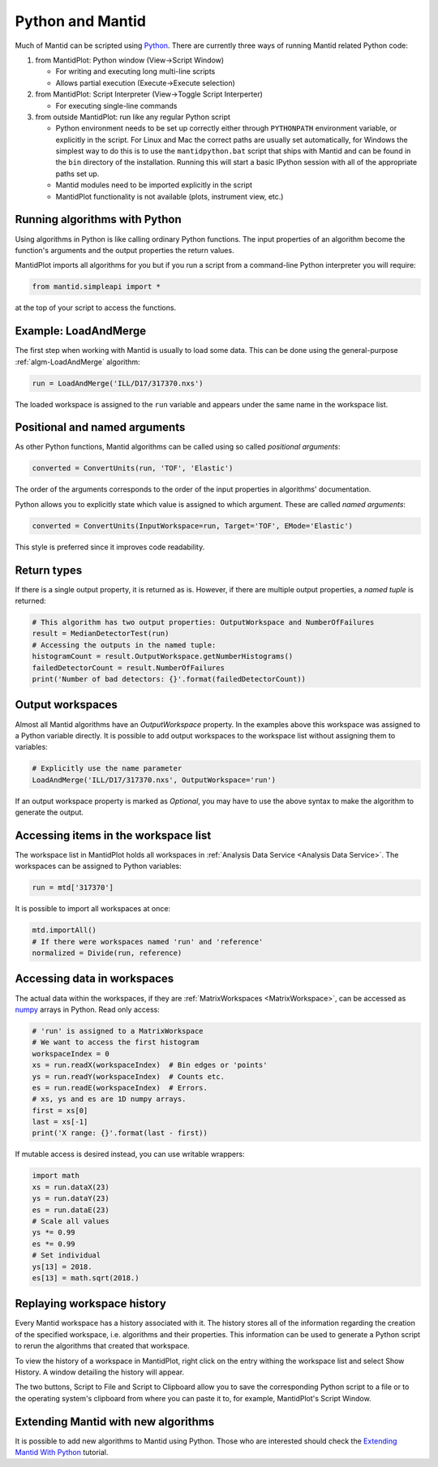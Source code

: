 .. _PythonAndMantid:

==================
 Python and Mantid
==================

Much of Mantid can be scripted using `Python <https://www.python.org>`_. There are currently three ways of running Mantid related Python code:

1. from MantidPlot: Python window (View->Script Window)

   * For writing and executing long multi-line scripts
   * Allows partial execution (Execute->Execute selection)

2. from MantidPlot: Script Interpreter (View->Toggle Script Interperter)

   * For executing single-line commands

3. from outside MantidPlot: run like any regular Python script

   * Python environment needs to be set up correctly either through :literal:`PYTHONPATH` environment variable, or explicitly in the script. For Linux and Mac the correct paths are usually set automatically, for Windows the simplest way to do this is to use the :literal:`mantidpython.bat` script that ships with Mantid and can be found in the :literal:`bin` directory of the installation. Running this will start a basic IPython session with all of the appropriate paths set up.
   * Mantid modules need to be imported explicitly in the script
   * MantidPlot functionality is not available (plots, instrument view, etc.)


Running algorithms with Python
##############################

Using algorithms in Python is like calling ordinary Python functions. The input properties of an algorithm become the function's arguments and the output properties the return values.

MantidPlot imports all algorithms for you but if you run a script from a command-line Python interpreter you will require:

.. code-block:: python

   from mantid.simpleapi import *

at the top of your script to access the functions.


Example: LoadAndMerge
#####################

The first step when working with Mantid is usually to load some data. This can be done using the general-purpose :ref:`algm-LoadAndMerge` algorithm:

.. code-block:: python

   run = LoadAndMerge('ILL/D17/317370.nxs')

The loaded workspace is assigned to the :literal:`run` variable and appears under the same name in the workspace list.


Positional and named arguments
##############################

As other Python functions, Mantid algorithms can be called using so called *positional arguments*:

.. code-block:: python

   converted = ConvertUnits(run, 'TOF', 'Elastic')

The order of the arguments corresponds to the order of the input properties in algorithms' documentation.

Python allows you to explicitly state which value is assigned to which argument. These are called *named arguments*:

.. code-block:: python

   converted = ConvertUnits(InputWorkspace=run, Target='TOF', EMode='Elastic')

This style is preferred since it improves code readability.


Return types
############

If there is a single output property, it is returned as is. However, if there are multiple output properties, a *named tuple* is returned:

.. code-block:: python

   # This algorithm has two output properties: OutputWorkspace and NumberOfFailures
   result = MedianDetectorTest(run)
   # Accessing the outputs in the named tuple:
   histogramCount = result.OutputWorkspace.getNumberHistograms()
   failedDetectorCount = result.NumberOfFailures
   print('Number of bad detectors: {}'.format(failedDetectorCount))


Output workspaces
#################

Almost all Mantid algorithms have an *OutputWorkspace* property. In the examples above this workspace was assigned to a Python variable directly. It is possible to add output workspaces to the workspace list without assigning them to variables:

.. code-block:: python

   # Explicitly use the name parameter
   LoadAndMerge('ILL/D17/317370.nxs', OutputWorkspace='run')

If an output workspace property is marked as *Optional*, you may have to use the above syntax to make the algorithm to generate the output.


Accessing items in the workspace list
#####################################

The workspace list in MantidPlot holds all workspaces in :ref:`Analysis Data Service <Analysis Data Service>`. The workspaces can be assigned to Python variables:

.. code-block:: python

   run = mtd['317370']

It is possible to import all workspaces at once:

.. code-block:: python

   mtd.importAll()
   # If there were workspaces named 'run' and 'reference'
   normalized = Divide(run, reference)


Accessing data in workspaces
############################

The actual data within the workspaces, if they are :ref:`MatrixWorkspaces <MatrixWorkspace>`, can be accessed as `numpy <http://www.numpy.org>`_ arrays in Python. Read only access:

.. code-block:: python

   # 'run' is assigned to a MatrixWorkspace
   # We want to access the first histogram
   workspaceIndex = 0
   xs = run.readX(workspaceIndex)  # Bin edges or 'points'
   ys = run.readY(workspaceIndex)  # Counts etc.
   es = run.readE(workspaceIndex)  # Errors.
   # xs, ys and es are 1D numpy arrays.
   first = xs[0]
   last = xs[-1]
   print('X range: {}'.format(last - first))

If mutable access is desired instead, you can use writable wrappers:

.. code-block:: python

   import math
   xs = run.dataX(23)
   ys = run.dataY(23)
   es = run.dataE(23)
   # Scale all values
   ys *= 0.99
   es *= 0.99
   # Set individual
   ys[13] = 2018.
   es[13] = math.sqrt(2018.)


Replaying workspace history
###########################

Every Mantid workspace has a history associated with it. The history stores all of the information regarding the creation of the specified workspace, i.e. algorithms and their properties. This information can be used to generate a Python script to rerun the algorithms that created that workspace.

To view the history of a workspace in MantidPlot, right click on the entry withing the workspace list and select Show History. A window detailing the history will appear.

The two buttons, Script to File and Script to Clipboard allow you to save the corresponding Python script to a file or to the operating system's clipboard from where you can paste it to, for example, MantidPlot's Script Window.


Extending Mantid with new algorithms
####################################

It is possible to add new algorithms to Mantid using Python. Those who are interested should check the `Extending Mantid With Python <http://www.mantidproject.org/Extending_Mantid_With_Python>`_ tutorial.
